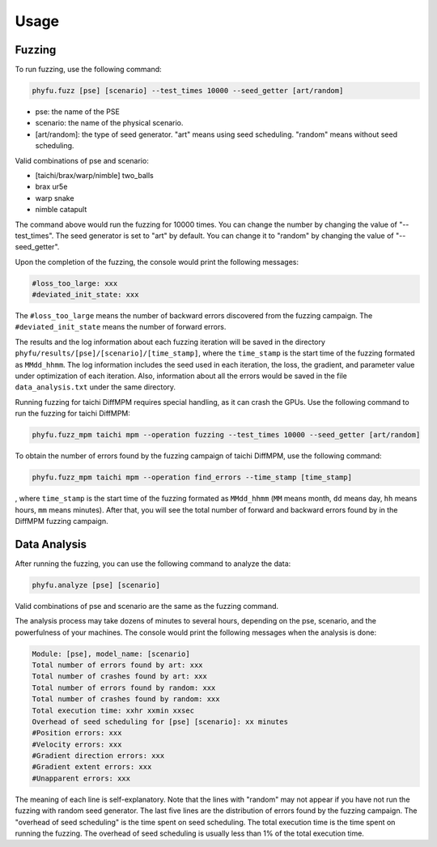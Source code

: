 =====
Usage
=====

Fuzzing
------------
To run fuzzing, use the following command:

.. code-block:: console

    phyfu.fuzz [pse] [scenario] --test_times 10000 --seed_getter [art/random]
    
- pse: the name of the PSE
- scenario: the name of the physical scenario.
- [art/random]: the type of seed generator. "art" means using seed scheduling. "random" means without seed scheduling.

Valid combinations of pse and scenario:

- [taichi/brax/warp/nimble] two_balls
- brax ur5e
- warp snake
- nimble catapult

The command above would run the fuzzing for 10000 times. You can change the number by changing the value of "--test_times". The seed generator is set to "art" by default. You can change it to "random" by changing the value of "--seed_getter".

Upon the completion of the fuzzing, the console would print the following messages:

.. code-block:: text

    #loss_too_large: xxx
    #deviated_init_state: xxx

The ``#loss_too_large`` means the number of backward errors discovered from the fuzzing campaign. The ``#deviated_init_state`` means the number of forward errors.

The results and the log information about each fuzzing iteration will be saved in the directory ``phyfu/results/[pse]/[scenario]/[time_stamp]``, where the ``time_stamp`` is the start time of the fuzzing formated as ``MMdd_hhmm``. The log information includes the seed used in each iteration, the loss, the gradient, and parameter value under optimization of each iteration. Also, information about all the errors would be saved in the file ``data_analysis.txt`` under the same directory.

Running fuzzing for taichi DiffMPM requires special handling, as it can crash the GPUs. Use the following command to run the fuzzing for taichi DiffMPM:

.. code-block:: console

    phyfu.fuzz_mpm taichi mpm --operation fuzzing --test_times 10000 --seed_getter [art/random]

To obtain the number of errors found by the fuzzing campaign of taichi DiffMPM, use the following command:

.. code-block:: console

    phyfu.fuzz_mpm taichi mpm --operation find_errors --time_stamp [time_stamp]

, where ``time_stamp`` is the start time of the fuzzing formated as ``MMdd_hhmm`` (``MM`` means month, ``dd`` means day, ``hh`` means hours, ``mm`` means minutes). After that, you will see the total number of forward and backward errors found by in the DiffMPM fuzzing campaign.


Data Analysis
----------------
After running the fuzzing, you can use the following command to analyze the data:

.. code-block:: console

    phyfu.analyze [pse] [scenario]

Valid combinations of pse and scenario are the same as the fuzzing command.

The analysis process may take dozens of minutes to several hours, depending on the pse, scenario, and the powerfulness of your machines. The console would print the following messages when the analysis is done:

.. code-block:: text
 
    Module: [pse], model_name: [scenario]
    Total number of errors found by art: xxx
    Total number of crashes found by art: xxx
    Total number of errors found by random: xxx
    Total number of crashes found by random: xxx
    Total execution time: xxhr xxmin xxsec
    Overhead of seed scheduling for [pse] [scenario]: xx minutes
    #Position errors: xxx
    #Velocity errors: xxx
    #Gradient direction errors: xxx
    #Gradient extent errors: xxx
    #Unapparent errors: xxx

The meaning of each line is self-explanatory. Note that the lines with "random" may not appear if you have not run the fuzzing with random seed generator.
The last five lines are the distribution of errors found by the fuzzing campaign. The "overhead of seed scheduling" is the time spent on seed scheduling. The total execution time is the time spent on running the fuzzing. The overhead of seed scheduling is usually less than 1% of the total execution time.
